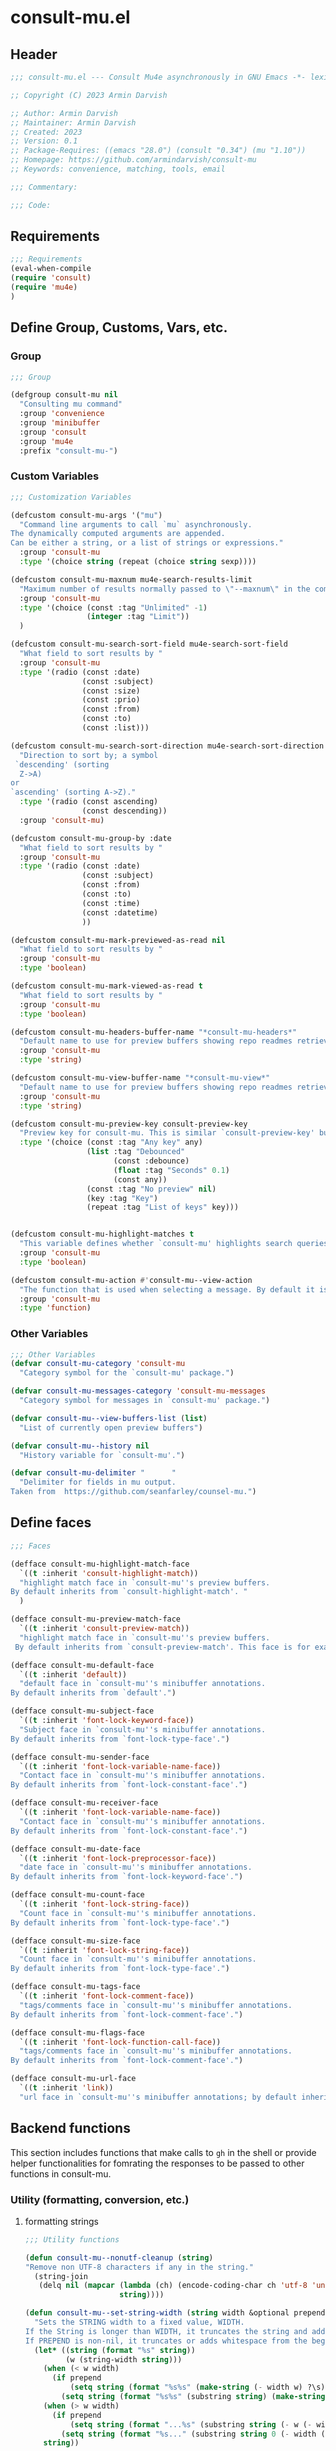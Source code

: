 * consult-mu.el
:PROPERTIES:
:header-args:emacs-lisp: :results none :mkdirp yes :link yes :tangle ./consult-mu.el
:END:
** Header
#+begin_src emacs-lisp
;;; consult-mu.el --- Consult Mu4e asynchronously in GNU Emacs -*- lexical-binding: t -*-

;; Copyright (C) 2023 Armin Darvish

;; Author: Armin Darvish
;; Maintainer: Armin Darvish
;; Created: 2023
;; Version: 0.1
;; Package-Requires: ((emacs "28.0") (consult "0.34") (mu "1.10"))
;; Homepage: https://github.com/armindarvish/consult-mu
;; Keywords: convenience, matching, tools, email

;;; Commentary:

;;; Code:

#+end_src

** Requirements
#+begin_src emacs-lisp
;;; Requirements
(eval-when-compile
(require 'consult)
(require 'mu4e)
)
#+end_src

** Define Group, Customs, Vars, etc.
*** Group
#+begin_src emacs-lisp
;;; Group

(defgroup consult-mu nil
  "Consulting mu command"
  :group 'convenience
  :group 'minibuffer
  :group 'consult
  :group 'mu4e
  :prefix "consult-mu-")
#+end_src

*** Custom Variables
#+begin_src emacs-lisp
;;; Customization Variables

(defcustom consult-mu-args '("mu")
  "Command line arguments to call `mu` asynchronously.
The dynamically computed arguments are appended.
Can be either a string, or a list of strings or expressions."
  :group 'consult-mu
  :type '(choice string (repeat (choice string sexp))))

(defcustom consult-mu-maxnum mu4e-search-results-limit
  "Maximum number of results normally passed to \"--maxnum\" in the command line. "
  :group 'consult-mu
  :type '(choice (const :tag "Unlimited" -1)
                 (integer :tag "Limit"))
  )

(defcustom consult-mu-search-sort-field mu4e-search-sort-field
  "What field to sort results by "
  :group 'consult-mu
  :type '(radio (const :date)
                (const :subject)
                (const :size)
                (const :prio)
                (const :from)
                (const :to)
                (const :list)))

(defcustom consult-mu-search-sort-direction mu4e-search-sort-direction
  "Direction to sort by; a symbol
 `descending' (sorting
  Z->A)
or
`ascending' (sorting A->Z)."
  :type '(radio (const ascending)
                (const descending))
  :group 'consult-mu)

(defcustom consult-mu-group-by :date
  "What field to sort results by "
  :group 'consult-mu
  :type '(radio (const :date)
                (const :subject)
                (const :from)
                (const :to)
                (const :time)
                (const :datetime)
                ))

(defcustom consult-mu-mark-previewed-as-read nil
  "What field to sort results by "
  :group 'consult-mu
  :type 'boolean)

(defcustom consult-mu-mark-viewed-as-read t
  "What field to sort results by "
  :group 'consult-mu
  :type 'boolean)

(defcustom consult-mu-headers-buffer-name "*consult-mu-headers*"
  "Default name to use for preview buffers showing repo readmes retrieved by \"gh repo view\"."
  :group 'consult-mu
  :type 'string)

(defcustom consult-mu-view-buffer-name "*consult-mu-view*"
  "Default name to use for preview buffers showing repo readmes retrieved by \"gh repo view\"."
  :group 'consult-mu
  :type 'string)

(defcustom consult-mu-preview-key consult-preview-key
  "Preview key for consult-mu. This is similar `consult-preview-key' but explicitly for consult-mu."
  :type '(choice (const :tag "Any key" any)
                 (list :tag "Debounced"
                       (const :debounce)
                       (float :tag "Seconds" 0.1)
                       (const any))
                 (const :tag "No preview" nil)
                 (key :tag "Key")
                 (repeat :tag "List of keys" key)))


(defcustom consult-mu-highlight-matches t
  "This variable defines whether `consult-mu' highlights search queries (or code snippets) in preview buffers to visually guide the user see the most relevant content in afile."
  :group 'consult-mu
  :type 'boolean)

(defcustom consult-mu-action #'consult-mu--view-action
  "The function that is used when selecting a message. By default it is bound to `consult-mu--view-action'."
  :group 'consult-mu
  :type 'function)

#+end_src

*** Other Variables
#+begin_src emacs-lisp
;;; Other Variables
(defvar consult-mu-category 'consult-mu
  "Category symbol for the `consult-mu' package.")

(defvar consult-mu-messages-category 'consult-mu-messages
  "Category symbol for messages in `consult-mu' package.")

(defvar consult-mu--view-buffers-list (list)
  "List of currently open preview buffers")

(defvar consult-mu--history nil
  "History variable for `consult-mu'.")

(defvar consult-mu-delimiter "      "
  "Delimiter for fields in mu output.
Taken from  https://github.com/seanfarley/counsel-mu.")

#+end_src

** Define faces
#+begin_src emacs-lisp
;;; Faces

(defface consult-mu-highlight-match-face
  `((t :inherit 'consult-highlight-match))
  "highlight match face in `consult-mu''s preview buffers.
By default inherits from `consult-highlight-match'. "
  )

(defface consult-mu-preview-match-face
  `((t :inherit 'consult-preview-match))
  "highlight match face in `consult-mu''s preview buffers.
 By default inherits from `consult-preview-match'. This face is for example used to highlight the matches to the user's search queries in preview buffer.")

(defface consult-mu-default-face
  `((t :inherit 'default))
  "default face in `consult-mu''s minibuffer annotations.
By default inherits from `default'.")

(defface consult-mu-subject-face
  `((t :inherit 'font-lock-keyword-face))
  "Subject face in `consult-mu''s minibuffer annotations.
By default inherits from `font-lock-type-face'.")

(defface consult-mu-sender-face
  `((t :inherit 'font-lock-variable-name-face))
  "Contact face in `consult-mu''s minibuffer annotations.
By default inherits from `font-lock-constant-face'.")

(defface consult-mu-receiver-face
  `((t :inherit 'font-lock-variable-name-face))
  "Contact face in `consult-mu''s minibuffer annotations.
By default inherits from `font-lock-constant-face'.")

(defface consult-mu-date-face
  `((t :inherit 'font-lock-preprocessor-face))
  "date face in `consult-mu''s minibuffer annotations.
By default inherits from `font-lock-keyword-face'.")

(defface consult-mu-count-face
  `((t :inherit 'font-lock-string-face))
  "Count face in `consult-mu''s minibuffer annotations.
By default inherits from `font-lock-type-face'.")

(defface consult-mu-size-face
  `((t :inherit 'font-lock-string-face))
  "Count face in `consult-mu''s minibuffer annotations.
By default inherits from `font-lock-type-face'.")

(defface consult-mu-tags-face
  `((t :inherit 'font-lock-comment-face))
  "tags/comments face in `consult-mu''s minibuffer annotations.
By default inherits from `font-lock-comment-face'.")

(defface consult-mu-flags-face
  `((t :inherit 'font-lock-function-call-face))
  "tags/comments face in `consult-mu''s minibuffer annotations.
By default inherits from `font-lock-comment-face'.")

(defface consult-mu-url-face
  `((t :inherit 'link))
  "url face in `consult-mu''s minibuffer annotations; by default inherits from `link'.")

#+end_src

** Backend functions
This section includes functions that make calls to =gh= in the shell or provide helper functionalities for fomrating the responses to be passed to other functions in consult-mu.

*** Utility (formatting, conversion, etc.)
**** formatting strings
#+begin_src emacs-lisp
;;; Utility functions

(defun consult-mu--nonutf-cleanup (string)
"Remove non UTF-8 characters if any in the string."
  (string-join
   (delq nil (mapcar (lambda (ch) (encode-coding-char ch 'utf-8 'unicode))
                     string))))

(defun consult-mu--set-string-width (string width &optional prepend)
  "Sets the STRING width to a fixed value, WIDTH.
If the String is longer than WIDTH, it truncates the string and add an ellipsis, \"...\". If the string is shorter it adds whitespace to the string.
If PREPEND is non-nil, it truncates or adds whitespace from the beginning of string, instead of the end."
  (let* ((string (format "%s" string))
         (w (string-width string)))
    (when (< w width)
      (if prepend
          (setq string (format "%s%s" (make-string (- width w) ?\s) (substring string)))
        (setq string (format "%s%s" (substring string) (make-string (- width w) ?\s)))))
    (when (> w width)
      (if prepend
          (setq string (format "...%s" (substring string (- w (- width 3)) w)))
        (setq string (format "%s..." (substring string 0 (- width (+ w 3)))))))
    string))

;; (defun consult-mu--justify-left (string prefix maxwidth)
;;   "Sets the width of  STRING+PREFIX justified from left.
;; It uses `consult-mu--set-string-width' and sets the width of the concatenate of STRING+PREFIX (e.g. `(concat prefix string)`) within MAXWIDTH. This is used for aligning marginalia info in minibuffer when using `consult-mu'."
;;   (let ((s (string-width string))
;;         (w (string-width prefix)))
;;     (cond ((< (+ s w) (floor (/ maxwidth 2)))
;;            (consult-mu--set-string-width string (- (floor (/ maxwidth 2))  w) t))
;;           ((< (+ s w) (floor (/ maxwidth 1.8)))
;;            (consult-mu--set-string-width string (- (floor (/ maxwidth 1.8))  w) t))
;;           ((< (+ s w) (floor (/ maxwidth 1.6)))
;;            (consult-mu--set-string-width string (- (floor (/ maxwidth 1.6))  w) t))
;;           ((< (+ s w) (floor (/ maxwidth 1.4)))
;;            (consult-mu--set-string-width string (- (floor (/ maxwidth 1.4)) w) t))
;;           ((< (+ s w) (floor (/ maxwidth 1.2)))
;;            (consult-mu--set-string-width string (- (floor (/ maxwidth 1.2)) w) t))
;;           ((< (+ s w) maxwidth)
;;            (consult-mu--set-string-width string (- maxwidth w) t))
;;           (t string)
;;           )
;;     ))

(defun consult-mu--justify-left (string prefix maxwidth)
  "Sets the width of  STRING+PREFIX justified from left.
It uses `consult-mu--set-string-width' and sets the width of the concatenate of STRING+PREFIX (e.g. `(concat prefix string)`) within MAXWIDTH. This is used for aligning marginalia info in minibuffer when using `consult-mu'."
  (let ((s (string-width string))
        (w (string-width prefix)))
    (if (> maxwidth w)
    (consult-mu--set-string-width string (- maxwidth w) t)
    string
          )
    ))

(defun consult-mu--highlight-match (regexp str ignore-case)
  "Highlights REGEXP in STR.
If a regular expression contains capturing groups, only these are highlighted.
If no capturing groups are used highlight the whole match.  Case is ignored
if IGNORE-CASE is non-nil.
(This is adapted from `consult--highlight-regexps'.)"
  (let ((i 0))
    (while (and (let ((case-fold-search ignore-case))
                  (string-match regexp str i))
                (> (match-end 0) i))
      (let ((m (match-data)))
        (setq i (cadr m)
              m (or (cddr m) m))
        (while m
          (when (car m)
            (add-face-text-property (car m) (cadr m)
                                     'consult-mu-highlight-match-face nil str)
            )
          (setq m (cddr m))))))
  str)

(defun consult-mu--overlay-match (match-str buffer ignore-case)
(with-current-buffer (or (get-buffer buffer) (current-buffer))
  (remove-overlays (point-min) (point-max) 'consult-mu-overlay t)
  (goto-char (point-min))
  (let ((case-fold-search ignore-case)
        (consult-mu-overlays (list)))
    (while (search-forward match-str nil t)
      (when-let* ((m (match-data))
                  (beg (car m))
                  (end (cadr m))
                  (overlay (make-overlay beg end))
                  )
        (overlay-put overlay 'consult-mu-overlay t)
        (overlay-put overlay 'face 'consult-mu-highlight-match-face)
        )))))

(defun consult-mu-overlays-toggle (&optional buffer)
(interactive)
(let ((buffer (or buffer (current-buffer))))
(with-current-buffer buffer
  (dolist (o (overlays-in (point-min) (point-max)))
    (when (overlay-get o 'consult-mu-overlay)
      (if (and (overlay-get o 'face) (eq (overlay-get o 'face) 'consult-mu-highlight-match-face))
          (overlay-put o 'face nil)
         (overlay-put o 'face 'consult-mu-highlight-match-face))
      )
))))
#+end_src
**** format date
#+begin_src emacs-lisp
(defun consult-mu--format-date (string)
  (let ((string (replace-regexp-in-string " " "0" string)))
  (format "%s %s %s"
          (substring string 0 10)
          (substring string -4 nil)
          (substring string 11 -4)
          )))
#+end_src
**** flags to string
#+begin_src emacs-lisp
(defun consult-mu-flags-to-string (FLAG)
  (cl-loop for c across FLAG
           collect
           (pcase (string c)
             ("D" "draft")
             ("F" "flagged")
             ("N" "new")
             ("P" "forwarded")
             ("R"  "replied")
             ("S" "read")
             ("T" "trashed")
             ("a" "attachment")
             ("x" "encrrypted")
             ("s" "signed")
             ("u" "unread")
             ("l" "list")
             ("q" "personal")
             ("c" "calendar")
             (_ ""))))
#+end_src
*** Calls to =mu=
**** process and shell
***** call process
#+begin_src emacs-lisp
;;; Backend `mu` related functions

(defun consult-mu--call-process (&rest args)
 "Runs \"mu\" in the command line and passes ARGS as command-line arguments.
Returns a list where the CAR is exit status (e.g. 0 means success and non-zero means error) and CADR is the output's text. If mu is not found it returns '(127 \"\") and a message saying \"mu\" is not found."
(if (executable-find "mu")
      (with-temp-buffer
        (set-buffer-file-coding-system 'cp1047)
        (list (apply 'call-process "mu" nil (current-buffer) nil args)                         (replace-regexp-in-string "" "\n"                                                   (buffer-string))))
  (progn
      (message (propertize "\"mu\" is not found on this system" 'face 'warning))
      '(127 ""))
))

#+end_src
***** command to string
#+begin_src emacs-lisp
(defun consult-mu--command-to-string (&rest args)
  "Runs `consult-mu--call-process' and returns a string if there is no error.
If there are erros passes them to *Messages*."
  (let ((out (apply #'consult-mu--call-process args)))
          (if (= (car out) 0)
              (cadr out)
            (progn
              (message (cadr out))
              nil)
            )))
#+end_src
*** Backend =consult-mu= functions
This section contains all the functions that are used by the front-end interactive commands.
****** hack mu4e
******* append-handler
#+begin_src emacs-lisp
(defun consult-mu--headers-append-handler (msglst)
  "Append one-line descriptions of messages in MSGLIST.
Do this at the end of the headers-buffer.

Overrides `mu4e~headers-append-handler' for `consult-mu'."
 (with-current-buffer "*consult-mu-headers*"
 (let ((inhibit-read-only t))
   (seq-do
    ;; I use mu4e-column-faces and it overrides the default append-handler. To get the same effect I check if mu4e-column-faces is active and enabled.
    (if (and (featurep 'mu4e-column-faces) mu4e-column-faces-mode)
   (lambda (msg)
      (mu4e-column-faces--insert-header msg (point-max)))
    (lambda (msg)
      (mu4e~headers-insert-header msg (point-max))))
    msglst))))
#+end_src

******* view-msg
#+begin_src emacs-lisp
(defun consult-mu--view-msg (msg)
  "Display the message MSG in a new buffer, and keep in sync with `consult-mu-headers-buffer-name' buffer.
\"In sync\" here means that moving to the next/previous message
in the the message view affects `consult-mu-headers-buffer-name', as does marking etc.

As a side-effect, a message that is being viewed loses its
`unread' marking if it still had that.

Overrides `mu4e-view' for `consult-mu'."
  ;; update headers, if necessary.
  (mu4e~headers-update-handler msg nil nil)
  (let* ((linked-headers-buffer (get-buffer "*consult-mu-headers*"))
         (mu4e-view-buffer-name "*consult-mu-view*"))
    (setq gnus-article-buffer (mu4e-get-view-buffer nil t))

    (with-current-buffer gnus-article-buffer
      (let ((inhibit-read-only t))
        (remove-overlays (point-min) (point-max) 'mu4e-overlay t)
        (erase-buffer)
        (insert-file-contents-literally
         (mu4e-message-readable-path msg) nil nil nil t)
        (setq-local mu4e--view-message msg)
        (mu4e--view-render-buffer msg))
      (mu4e-loading-mode 0)))

  (unless (mu4e--view-detached-p gnus-article-buffer)
    (with-current-buffer mu4e-linked-headers-buffer
      (setq-local mu4e~headers-view-win
                  (mu4e-display-buffer gnus-article-buffer nil)
                  )
      (unless (window-live-p mu4e~headers-view-win)
        (mu4e-error "Cannot get a message view"))
      ))

  (with-current-buffer gnus-article-buffer
    (let ((inhibit-read-only t))
      (run-hooks 'mu4e-view-rendered-hook)
      ;;replace the following with appropriate overlay highlight
      ;;(highlight-regexp mu4e--search-last-query 'consult-mu-preview-match-face)
      )))

#+end_src

******* headers-clear
#+begin_src emacs-lisp
(defun consult-mu--headers-clear (&optional text)
  "Clear the headers buffer and related data structures.
Optionally, show TEXT. Overrides `mu4e~headers-clear' for `consult-mu'."
    (setq mu4e~headers-render-start (float-time)
          mu4e~headers-hidden 0)
    (let ((inhibit-read-only t))
      (with-current-buffer "*consult-mu-headers*"
        (mu4e--mark-clear)
        (erase-buffer)
        (when text
          (goto-char (point-min))
          (insert (propertize text 'face 'mu4e-system-face 'intangible t))))))
#+end_src

******* set mu4e search properties from opts
#+begin_src emacs-lisp
(defun consult-mu--set-mu4e-search-sortfield (opts)
  (let* ((sortfield (cond
                     ((member "-s" opts) (nth (+ (cl-position "-s" opts :test 'equal) 1) opts))
                     ((member "--sortfield" opts) (nth (+ (cl-position "--sortfield" opts :test 'equal) 1) opts))
                     (t consult-mu-search-sort-field))))
    (pcase sortfield
      ('nil
       consult-mu-search-sort-field)
      ((or "date" "d")
       :date)
      ((or "subject" "s")
       :subject)
      ((or "size" "z")
       :size)
      ((or "prio" "p")
       :prio)
      ((or "from" "f")
       :from)
      ((or "to" "t")
       :to)
      ((or "list" "v")
       :list)
      (_
       consult-mu-search-sort-field)
      )))

(defun consult-mu--set-mu4e-search-sort-direction (opts)
  (if (or (member "-z" opts) (member "--reverse" opts))
      (pcase consult-mu-search-sort-direction
        ('descending
         'ascending)
        ('ascending
         'descending))
    consult-mu-search-sort-direction))

(defun consult-mu--set-mu4e-skip-duplicates (opts)
  (if (member "--skip-dups" opts) t mu4e-search-skip-duplicates))

(defun consult-mu--set-mu4e-results-limit (opts)
    (cond
     ((member "-n" opts) (string-to-number (nth (+ (cl-position "-n" opts :test 'equal) 1) opts)))
     ((member "--maxnum" opts) (string-to-number (nth (+ (cl-position "--maxnum" opts :test 'equal) 1) opts)))
     (t consult-mu-maxnum))
  )

(defun consult-mu--set-mu4e-threads (opts)
(if (not (equal mu4e-search-sort-field :date)) 'nil 't))

#+end_src

******* update headers
#+begin_src emacs-lisp
(defun consult-mu--update-headers (query ignore-history msgid)
  "Search for QUERY.
Update `consult-mu-headers-buffer-name' but do not switch to buffer.

If IGNORE-HISTORY is true, do *not* update the query history stack, `mu4e--search-query-past'.

Put cursor on message with MSGID."
  (cl-letf* (((symbol-function #'mu4e~headers-append-handler) #'consult-mu--headers-append-handler))
    (unless (mu4e-running-p) (mu4e--server-start))
    (let* ((buf (mu4e-get-headers-buffer consult-mu-headers-buffer-name t))
           (inhibit-read-only t)
           (expr (car (consult--command-split query)))
           (rewritten-expr (funcall mu4e-query-rewrite-function expr))
           (maxnum (unless mu4e-search-full mu4e-search-results-limit))
           )
      (with-current-buffer buf
        (save-excursion
          (erase-buffer)
          (mu4e-headers-mode)
          (setq-local mu4e-view-buffer-name consult-mu-view-buffer-name)
          (unless ignore-history
            ; save the old present query to the history list
            (when mu4e--search-last-query
              (mu4e--search-push-query mu4e--search-last-query 'past)))
          (setq mu4e--search-last-query rewritten-expr)
          (setq list-buffers-directory rewritten-expr)
          (mu4e--modeline-update)
          (run-hook-with-args 'mu4e-search-hook expr)
          (consult-mu--headers-clear mu4e~search-message)
          (setq mu4e~headers-search-start (float-time))
          (pcase-let* ((`(,arg . ,opts) (consult--command-split query))
                       (mu4e-search-sort-field (consult-mu--set-mu4e-search-sortfield opts))
                       (mu4e-search-sort-direction (consult-mu--set-mu4e-search-sort-direction opts))
                       (mu4e-search-skip-duplicates (consult-mu--set-mu4e-skip-duplicates opts))
                       (mu4e-search-results-limit (consult-mu--set-mu4e-results-limit opts))
                       (mu4e-search-threads (consult-mu--set-mu4e-threads opts))
                       )
            (mu4e--server-find
             rewritten-expr
             mu4e-search-threads
             mu4e-search-sort-field
             mu4e-search-sort-direction
             mu4e-search-results-limit
             mu4e-search-skip-duplicates
             mu4e-search-include-related))
          (while (or (string-empty-p (buffer-substring (point-min) (point-max)))
                     (equal (buffer-substring (point-min) (+ (point-min) (length mu4e~search-message))) mu4e~search-message)
                     (not (or (equal (buffer-substring (- (point-max) (length mu4e~no-matches)) (point-max)) mu4e~no-matches) (equal (buffer-substring (- (point-max) (length mu4e~end-of-results)) (point-max)) mu4e~end-of-results)))
                     )
            (sleep-for 0.02)))
        )))
  (unless inhibit-read-only (setq inhibit-read-only t))
  )

#+end_src

******* update-view
#+begin_src emacs-lisp
(defun consult-mu--update-view (msgid mark-as-read match-str)
  "Open the message with MSGID in `consult-mu-view-buffer-name'."
  (cl-letf* (((symbol-function #'mu4e-view) #'consult-mu--view-msg))
    (when-let ((buffer (get-buffer consult-mu-view-buffer-name)))
    (with-current-buffer buffer
       (let ((inhibit-read-only t))
        (erase-buffer)
        )))
      (with-current-buffer consult-mu-headers-buffer-name
        (ignore-errors (mu4e-headers-goto-message-id msgid))
              (mu4e--server-call-mu
               `(view
                 :docid nil
                 :msgid ,msgid
                 :mark-as-read ,mark-as-read
                 :rename  ,(and mu4e-change-filenames-when-moving t)
                 ))
              ;; wait until the view buffer is updated. Otherwise the cl-letf override is reversed and nothing is shown!
              (while (or (not (get-buffer consult-mu-view-buffer-name))
                         (with-current-buffer consult-mu-view-buffer-name
                           (or
                           (string-empty-p (buffer-substring (point-min) (point-max)))
                           (equal (buffer-substring (point-min) (+ (point-min) (length "Loading..."))) "Loading...")
                           )))
                (sleep-for 0.005))
              ;; if the headers buffer is open, bury it, so does not take space when previewing messages!
              ;;(bury-buffer)
              )
              ;;(goto-char (point-min))
      (when match-str
        (add-to-history 'search-ring match-str)
      (consult-mu--overlay-match match-str consult-mu-view-buffer-name t))
      )
  ;; make sure minibuffer is not in read-only!
  (unless inhibit-read-only (setq inhibit-read-only t))
  )
#+end_src

******* execute-marks
#+begin_src emacs-lisp
(defun consult-mu--execute-all-marks (&optional no-confirmation)
  (interactive "P")
  (when-let* ((buf (get-buffer consult-mu-headers-buffer-name)))
    (with-current-buffer buf
      (pop-to-buffer buf)
      (unless (one-window-p) (delete-other-windows))
      (mu4e--mark-in-context
       (let* ((marknum (mu4e-mark-marks-num)))
         (unless (zerop marknum)
           (mu4e-mark-execute-all no-confirmation))))
      (quit-window)))
  )
#+end_src
******* view-function
#+begin_src emacs-lisp
;; (defun consult-mu--view (msgid match-str mark-as-read)
;;   (consult-mu--update-view msgid mark-as-read)
;;   (with-current-buffer consult-mu-view-buffer-name
;;     (unless (one-window-p) (delete-other-windows))
;;         )
;;     (unless inhibit-read-only (setq inhibit-read-only t))
;;     consult-mu-view-buffer-name
;;     )
#+end_src

******* goto-message
#+begin_src emacs-lisp
(defun consult-mu-headers-goto-message-id (msgid)
  (when-let ((buffer consult-mu-headers-buffer-name))
    (with-current-buffer buffer
      (setq mu4e-view-buffer-name consult-mu-view-buffer-name)
      (mu4e-headers-goto-message-id msgid))))
#+end_src
******* get message form message id
#+begin_src emacs-lisp
(defun consult-mu--get-message-by-id (msgid)
  (cl-letf* (((symbol-function #'mu4e-view) #'consult-mu--view-msg))
  (when-let ((buffer consult-mu-headers-buffer-name))
    (with-current-buffer buffer
      (setq mu4e-view-buffer-name consult-mu-view-buffer-name)
      (mu4e-headers-goto-message-id msgid)
      (mu4e-message-at-point)
      ;;(mu4e-get-view-buffer)
      ;;(mu4e-headers-view-message)
     ;; (mu4e-view (mu4e-message-at-point))
      )
  ;;(unless inhibit-read-only (setq inhibit-read-only t))
  ;; (switch-to-buffer buffer)
  ;; (delete-other-windows)
  )))
#+end_src
****** buffers
******* quit header buffer
#+begin_src emacs-lisp
(defun consult-mu--quit-header-buffer ()
  (save-mark-and-excursion
  (when-let* ((buf (get-buffer consult-mu-headers-buffer-name)))
    (with-current-buffer buf
      (if (eq major-mode 'mu4e-headers-mode)
          (mu4e-mark-handle-when-leaving)
        (quit-window t)
        ;; clear the decks before going to the main-view
        (mu4e--query-items-refresh 'reset-baseline)
        )))))
#+end_src
******* quit view buffer
#+begin_src emacs-lisp
(defun consult-mu--quit-view-buffer ()
  (when-let* ((buf (get-buffer consult-mu-view-buffer-name)))
    (with-current-buffer buf
      (if (eq major-mode 'mu4e-view-mode)
          (mu4e-view-quit)
        ))))
#+end_src
******* quit main buffer
#+begin_src emacs-lisp
(defun consult-mu--quit-main-buffer ()
  (when-let* ((buf (get-buffer mu4e-main-buffer-name)))
    (with-current-buffer buf
      (if (eq major-mode 'mu4e-main-mode)
          (mu4e-quit)
        ))))
#+end_src

****** format candidate
#+begin_src emacs-lisp
(defun consult-mu--format-candidate (string input highlight)
  "Formats minibuffer candidates.

INPUT is the query from the user.

if HIGHLIGHT is t, input is highlighted with `consult-mu-highlight-match-face' in the minibuffer."

  (let* ((parts (string-split string consult-mu-delimiter))
         (msgid (car parts))
         (datetime (consult-mu--format-date (cadr parts)))
         (date (substring datetime 0 15))
         (time (substring datetime 16 nil))
         (sender (cadr (cdr parts)))
         (receiver (cadr (cdr (cdr parts))))
         (subject (cadr (cdr (cdr (cdr parts)))))
         (size (cadr (cdr (cdr (cdr (cdr parts))))))
         (size (file-size-human-readable (string-to-number size)))
         (flags (consult-mu-flags-to-string (cadr (cdr (cdr (cdr (cdr (cdr parts))))))))
         (flags (if (listp flags) (string-join flags " ")))
         (tags (cadr (cdr (cdr (cdr (cdr (cdr (cdr parts))))))))
         (query input)
         (match-str (if (stringp input) (consult--split-escaped (car (consult--command-split query))) nil))
         (str (format "%s\s\s%s\s\s%s\s\s%s\s\s%s"
                      (propertize (consult-mu--set-string-width subject (floor (* (frame-width) 0.6))) 'face 'consult-mu-subject-face)
                      (propertize sender 'face 'consult-mu-sender-face)
                      (propertize (consult-mu--format-date date) 'face 'consult-mu-date-face)
                      (propertize size 'face 'consult-mu-size-face)
                      (propertize flags 'face 'consult-mu-flags-face)
                      (propertize tags 'face 'consult-mu-tags-face)
                      ))
         (str (propertize str :msgid msgid :subject subject :from sender :to receiver :size size :datetime datetime :date date :time time :flags flags :tags tags :query query))
         )
    (if (and consult-mu-highlight-matches highlight)
        (cond
         ((listp match-str)
          (mapcar (lambda (match) (setq str (consult-mu--highlight-match match str t))) match-str))
         ((stringp match-str)
          (setq str (consult-mu--highlight-match match-str str t))))
      str)
    (cons str (list :msgid msgid :subject subject :from sender :to receiver :size size :datetime datetime :date date :time time :flags flags :tags tags :query query))))
#+end_src

****** lookup
#+begin_src emacs-lisp
(defun consult-mu--lookup ()
"Lookup function for repo candidates in consult-mu.
This is passed as LOOKUP to `consult--read' on candidates and is used to format the output when a candidate is selected."
  (lambda (sel cands &rest args)
    (let* ((info (cdr (assoc sel cands)))
           (msgid (plist-get info :msgid)))
    (cons (format "%s" msgid) info))))
#+end_src

****** state/preview
******* state function
#+begin_src emacs-lisp
(defun consult-mu--state ()
  "State function for consult-mu candidates.

This is passed as STATE to `consult--read' and is used to preview or do other actions on the candidate."
  (lambda (action cand)
     (let ((preview (consult--buffer-preview)))
      (pcase action
        ('preview
         (if cand
             (when-let* ((msgid (plist-get (cdr cand) :msgid))
                        (query (plist-get (cdr cand) :query))
                        (match-str (car (consult--command-split query)))
                        (mu4e-headers-buffer-name consult-mu-headers-buffer-name)
                        (buffer consult-mu-view-buffer-name))
               ;;(get-buffer-create consult-mu-view-buffer-name)
               (add-to-list 'consult-mu--view-buffers-list buffer)
               (funcall preview action
                       (consult-mu--view msgid nil consult-mu-mark-previewed-as-read match-str)
                        )
               (with-current-buffer consult-mu-view-buffer-name
                 (unless (one-window-p) (delete-other-windows))
               ))))
        ('return
         cand)
        ))))
#+end_src

****** group
#+begin_src emacs-lisp
(defun consult-mu--group-name (cand)
(get-text-property 0 (if (not (keywordp consult-mu-group-by)) (intern (concat ":" (format "%s" consult-mu-group-by))) consult-mu-group-by) cand))

(defun consult-mu--group (cand transform)
  "Group candidates in minibuffer for consult-mu.
This is passed as GROUP to `consult--read' and is used to group emails by date."
  (when-let ((name (consult-mu--group-name cand)))
    (if transform (substring cand) name)
    ))
#+end_src
****** actions
In this section we define action functions that can be run on a candidate for example view, reply, forward, etc.
******* view candidate
#+begin_src emacs-lisp
(defun consult-mu--view (msgid select mark-as-read match-str)
  "Opens message with MSGID in `consult-mu-headers' and `consult-mu-view'."
  (cl-letf* (((symbol-function #'mu4e-view) #'consult-mu--view-msg))
    (when-let ((buf consult-mu-headers-buffer-name))
      (with-current-buffer buf
        (setq mu4e-view-buffer-name consult-mu-view-buffer-name)
        (mu4e-headers-goto-message-id msgid)
        (consult-mu--update-view msgid mark-as-read match-str)
        (if select
        (switch-to-buffer buf))
        )
      (with-current-buffer consult-mu-view-buffer-name
        (goto-char (point-min)))
      (if select
          (select-window (get-buffer-window consult-mu-view-buffer-name)))
      ))
  consult-mu-view-buffer-name)

(defun consult-mu--view-action (cand)
  "Opens the canidate, CAND, from consult-mu.

This is a wrapper function around `consult-mu--view'. It parses CAND to extract relevant msgid and passes them to `consult-mu--view'.

To use this as the default action for consult-mu, set `consult-mu-default-action' to #'consult-mu--view-action."

  (let* ((info (cdr cand))
         (msgid (substring-no-properties (plist-get info :msgid)))
         (query (substring-no-properties (plist-get info :query)))
         (match-str (car (consult--command-split query)))
         )
    (consult-mu--view msgid t consult-mu-mark-viewed-as-read match-str)
    (consult-mu-overlays-toggle consult-mu-view-buffer-name)
    ))
#+end_src

** Frontend Interactive Commands
**** consult-mu
****** transform
#+begin_src emacs-lisp
;; (defun consult-mu--transform (async builder)
;;   "Adds annotation to minibuffer candiates for `consult-mu'.

;; Returns ASYNC function after formating results with `consult-mu--format-candidate'.
;; BUILDER is the command line builder function (e.g. `consult-mu--builder')."
;;   (let ((input)
;;         (buffer (mu4e-get-headers-buffer consult-mu-headers-buffer-name t)))
;;     `(lambda (action)
;;        (cond
;;         ((stringp action)
;;          (setq input action)
;;          (with-current-buffer ,buffer
;;            ;;set mu4e variables so the headers buffer matches the results from commandline `mu` search
;;            (pcase-let* ((`(,arg . ,opts) (consult--command-split action))
;;                         (sortfield (cond
;;                                     ((member "-s" opts) (nth (+ (cl-position "-s" opts :test 'equal) 1) opts))
;;                                     ((member "--sortfield" opts) (nth (+ (cl-position "--sortfield" opts :test 'equal) 1) opts))
;;                                     (t consult-mu-search-sort-field)))
;;                         (mu4e-search-sort-field
;;                          (pcase sortfield
;;                            ('nil
;;                             consult-mu-search-sort-field)
;;                            ((or "date" "d")
;;                             :date)
;;                            ((or "subject" "s")
;;                             :subject)
;;                            ((or "size" "z")
;;                             :size)
;;                            ((or "prio" "p")
;;                             :prio)
;;                            ((or "from" "f")
;;                             :from)
;;                            ((or "to" "t")
;;                             :to)
;;                            ((or "list" "v")
;;                             :list)
;;                            (_
;;                             consult-mu-search-sort-field)
;;                            ))
;;                          (mu4e-search-sort-direction
;;                           (if
;;                               (or (member "-z" opts) (member "--reverse" opts))
;;                               (pcase consult-mu-search-sort-direction
;;                                 ('descending
;;                                  'ascending)
;;                                 ('ascending
;;                                  'descending))
;;                             consult-mu-search-sort-direction))
;;                          (mu4e-search-skip-duplicates
;;                           (if (member "--skip-dups" opts) t mu4e-search-skip-duplicates))
;;                          (mu4e-search-results-limit
;;                           (cond
;;                            ((member "-n" opts) (string-to-number (nth (+ (cl-position "-n" opts :test 'equal) 1) opts)))
;;                            ((member "--maxnum" opts) (string-to-number (nth (+ (cl-position "--maxnum" opts :test 'equal) 1) opts)))
;;                            (t consult-mu-maxnum)))
;;                          (mu4e-search-threads
;;                           (if (not (equal mu4e-search-sort-field :date)) nil t))
;;                          )
;;                         (consult-mu--update-headers arg nil nil)))
;;            (funcall ,async action)
;;            )
;;          (t (mapcar (lambda (string)
;;                       (consult-mu--format-candidate string input t))
;;                     (funcall ,async action)))
;;          ))))


(defun consult-mu--transform (async builder)
  "Adds annotation to minibuffer candiates for `consult-mu'.

Returns ASYNC function after formating results with `consult-mu--format-candidate'.
BUILDER is the command line builder function (e.g. `consult-mu--builder')."
  (let ((input)
        (buffer (mu4e-get-headers-buffer consult-mu-headers-buffer-name t)))
    `(lambda (action)
       (cond
        ((stringp action)
         (setq input action)
         (with-current-buffer ,buffer
           (consult-mu--update-headers action nil nil))
           (funcall ,async action)
           )
         (t (mapcar (lambda (string)
                      (consult-mu--format-candidate string input t))
                    (funcall ,async action)))
         ))))
#+end_src

****** builder
#+begin_src emacs-lisp
(defun consult-mu--builder (input)
  "Build mu command line for searching messages by INPUT (e.g. `mu find INPUT)`."
  (pcase-let* ((consult-mu-args (append consult-mu-args '("find")))
               (cmd (consult--build-args consult-mu-args))
               (`(,arg . ,opts) (consult--command-split input))
               (flags (append cmd opts))
               (sortfield (cond
                           ((member "-s" flags) (nth (+ (cl-position "-s" opts :test 'equal) 1) flags))
                           ((member "--sortfield" flags) (nth (+ (cl-position "--sortfield" flags :test 'equal) 1) flags))
                           (t (substring (symbol-name consult-mu-search-sort-field) 1))))
               (threads (if (not (equal sortfield :date)) nil (or (member "-t" flags) (member "--threads" flags) mu4e-search-threads)))
               (skip-dups (or (member "-u" flags) (member "--skip-dups" flags) mu4e-search-skip-duplicates))
               (include-related (or (member "-r" flags) (member "--include-related" flags) mu4e-search-include-related)))
    (setq opts (append opts (list "--nocolor")))
    (setq opts (append opts (list "--fields" (format "i%sd%sf%st%ss%sz%sg%sx"
                                                     consult-mu-delimiter consult-mu-delimiter consult-mu-delimiter consult-mu-delimiter consult-mu-delimiter consult-mu-delimiter consult-mu-delimiter))))
    (unless (or (member "-s" flags) (member "--sortfiled" flags))
    (setq opts (append opts (list "--sortfield" (substring (symbol-name consult-mu-search-sort-field) 1)))))
    (if threads (setq opts (append opts (list "--thread"))))
    (if skip-dups (setq opts (append opts (list "--skip-dups"))))
    (unless (or (member "-n" flags) (member "--maxnum" flags))
      (if (> consult-mu-maxnum 0)
          (setq opts (append opts (list "--maxnum" (format "%s" consult-mu-maxnum))))))
    (pcase consult-mu-search-sort-direction
      ('descending
       (if (or (member "-z" flags) (member "--reverse" flags))
           (setq opts (remove "-z" (remove "--reverse" opts)))
         (setq opts (append opts (list "--reverse")))))
      ('ascending
       )
      (_
       )
      )
    (pcase-let* ((`(,re . ,hl) (funcall consult--regexp-compiler arg 'basic t)))
      (when re
        (cons (append cmd
                      (list (string-join re " "))
                      opts)
              hl)))))
#+end_src


****** internal async command
#+begin_src emacs-lisp
(defun consult-mu--async (prompt builder &optional initial)
"Query mu4e messages asynchronously.

This is a non-interactive internal function. For the interactive version see `consult-mu'.

It runs the command line from `consult-mu--builder' in an async process and returns the results (list of messages) as a completion tabe in minibuffer that will be passed to `consult--read'. The completion table gets dynamically updated as the user types in the minibuffer. Each candidate in the minibuffer is formatted by `consult-mu--transform' to add annotation and other info to the candidate.

PROMPT is the prompt in the minibuffer (passed as PROMPT to `consult--red'.)
BUILDER is an async builder function passed to `consult--async-command'.
INITIAL is an optional arg for the initial input in the minibuffer. (passed as INITITAL to `consult--read'.)
"
  (consult--read
   (consult--async-command builder
     (consult-mu--transform builder)
     )
   :prompt prompt
   :lookup (consult-mu--lookup)
   :state (funcall #'consult-mu--state)
   :initial (consult--async-split-initial initial)
   :group #'consult-mu--group
   :add-history (list (consult--async-split-thingatpt 'symbol))
   :history '(:input consult-mu--history)
   :require-match t
   :category 'consult-mu-messages
   :preview-key consult-mu-preview-key
   :sort nil))

#+end_src

****** interactive command
#+begin_src emacs-lisp
(defun consult-mu (&optional initial noaction)
    "Lists results of `mu find` Asynchronously.

This is an interactive wrapper function around `consult-mu--async'. It queries the user for a search term in the minibuffer, then fetches a list of messages for the entered search term as a minibuffer completion table for selection. The list of candidates in the completion table are dynamically updated as the user changes the entry.

Upon selection of a candidate either
 - the candidate is returned if NOACTION is non-nil
 or
 - the candidate is passed to `consult-mu-action' if NOACTION is nil.

Additional commandline arguments can be passed in the minibuffer entry by typing `--` followed by command line arguments. For example the user can enter the following in the minibuffer:
consult-mu -- -n 10
and the async process will run `mu find -n 10` which changes the limit for the maximum number of results to 10.

INITIAL is an optional arg for the initial input in the minibuffer. (passed as INITITAL to `consult-mu--async').

For more details on consult--async functionalities, see `consult-grep' and the official manual of consult, here: https://github.com/minad/consult.
"
  (interactive)
  (save-mark-and-excursion
  (consult-mu--execute-all-marks)
  )
  (let* ((sel
        (consult-mu--async "Search For:  " #'consult-mu--builder initial)
         ))
    (save-mark-and-excursion
      (consult-mu--execute-all-marks)
      )
    (if noaction
        sel
      (progn
        (funcall consult-mu-action sel)
        sel))))
#+end_src

** Provide
#+begin_src emacs-lisp
;;; provide `consult-mu' module

(provide 'consult-mu)
#+end_src
** Footer
#+begin_src emacs-lisp
;;; filename ends here
#+end_src

* consult-mu-embark.el
:PROPERTIES:
:header-args:emacs-lisp: :results none :mkdirp yes :link yes :tangle ./consult-mu-embark.el
:END:
*** Header
#+begin_src  emacs-lisp
;;; consult-mu-embark.el --- Emabrk Actions for consult-mu -*- lexical-binding: t -*-

;; Copyright (C) 2021-2023

;; Author: Armin Darvish
;; Maintainer: Armin Darvish
;; Created: 2023
;; Version: 0.1
;; Package-Requires: ((emacs "28.0") (consult "0.34") (mu "1.10.7"))
;; Homepage: https://github.com/armindarvish/consult-mu
;; Keywords: convenience, matching, tools, email

;;; Commentary:

;;; Code:
#+end_src

*** Main
This section includes additional useful embark actions as well as possible keymaps. This will be provided as examples and starting point to users, so that they can make their own custom embark actions and functions.

#+begin_src emacs-lisp
;;; Requirements
(require 'embark)
(require 'consult-mu)

;;; Define Embark Action Functions
(defun consult-mu-embark-default-action (cand)
  "Open the link in an emacs buffer"
  (let* ((msgid (get-text-property 0 :msgid cand))
         (subject (get-text-property 0 :subject cand))
         (sender (get-text-property 0 :sender cand))
         (datetime (get-text-property 0 :datetime cand))
         (date (get-text-property 0 :date cand))
         (time (get-text-property 0 :time cand))
         (query (get-text-property 0 :query cand))
         (newcand (cons cand `(:msgid ,msgid :subject ,subject :sender ,sender :datetime ,datetime :date ,date :time ,time :query ,query))))
   (funcall consult-mu-action newcand)))

;; (defun consult-mu-embark-mark-for-refile (cand)
;; "Mark message for delete"
;; (when-let* ((msgid (get-text-property 0 :msgid cand))
;;             (buf (get-buffer consult-mu-headers-buffer-name))
;;             )
;; ;;(consult-mu-headers-goto-message-id msgid)
;;   (with-current-buffer buf
;;     (goto-char (point-min))
;;       (if (equal (mu4e-message-field-at-point :msgid) msgid)
;;           (mu4e-headers-mark-for-refile)
;;         (progn
;;           (mu4e-headers-goto-message-id msgid)
;;           (mu4e-headers-mark-for-refile))))))

;; (defun consult-mu-embark-mark-for-trash (cand)
;; "Mark message for delete"
;; (when-let* ((msgid (get-text-property 0 :msgid cand))
;;             (buf (get-buffer consult-mu-headers-buffer-name))
;;             )
;; ;;(consult-mu-headers-goto-message-id msgid)
;;   (with-current-buffer buf
;;     (goto-char (point-min))
;;       (if (equal (mu4e-message-field-at-point :msgid) msgid)
;;           (mu4e-headers-mark-for-refile)
;;         (progn
;;           (mu4e-headers-goto-message-id msgid)
;;           (mu4e-headers-mark-for-trash))))))


;; (defun consult-mu-embark-mark-for-mail-delete (cand)
;; "Mark message for delete"
;; (when-let* ((msgid (get-text-property 0 :msgid cand))
;;             (buf (get-buffer consult-mu-headers-buffer-name))
;;             )
;; ;;(consult-mu-headers-goto-message-id msgid)
;;   (with-current-buffer buf
;;     (goto-char (point-min))
;;       (if (equal (mu4e-message-field-at-point :msgid) msgid)
;;           (mu4e-headers-mark-for-refile)
;;         (progn
;;           (mu4e-headers-goto-message-id msgid)
;;           (mu4e-headers-mark-for-mail-delete))))))

;; (defun consult-mu-embark-refile (cand)
;; "Mark message for delete"
;; (let* ((msgid (get-text-property 0 :msgid cand))
;;        (msg (consult-mu--get-message-by-id msgid))
;;        (query (get-text-property 0 :query cand))
;;         )
;; (consult-mu-headers-goto-message-id msgid)
;; (when-let ((buffer consult-mu-headers-buffer-name))
;;     (with-current-buffer buffer
;;       (display-buffer buffer)
;;       (mu4e-headers-mark-for-refile)
;;       (mu4e-mark-execute-all)
;;       (mu4e~headers-update-handler msg t nil)
;;       (consult-mu--update-headers query nil msgid)
;;       ))))

;; (let ((msgid (get-text-property 0 :msgid cand)))
;;   (mu4e-view-message-with-message-id
;;    msgid)
;;   (with-current-buffer (mu4e-get-view-buffer)
;;   (mu4e-view-mark-for-mail-delete)
;;   )))

;; (defun consult-mu-embark-trash-message (cand)
;;   (let* ((msgid (get-text-property 0 :msgid cand))
;;          (msg (consult-mu--get-message-by-id msgid))
;;          (docid (mu4e-message-field msg :maildir))
;;         (maildir (mu4e-message-field msg :maildir))
;;         )
;;     ;;(mu4e-view-message-with-message-id msgid)
;;     )
;; )

;;; Define Embark Keymaps

(defvar-keymap consult-mu-embark-general-actions-map
  :doc "Keymap for consult-mu-embark"
  :parent embark-general-map
)

(add-to-list 'embark-keymap-alist '(consult-mu . consult-mu-embark-general-actions-map))


(defvar-keymap consult-mu-embark-messages-actions-map
  :doc "Keymap for consult-mu-embark"
  :parent consult-mu-embark-general-actions-map
  )
(add-to-list 'embark-keymap-alist '(consult-mu-messages . consult-mu-embark-messages-actions-map))

;; macro for defining functions for marks
(defmacro consult-mu-embark--defun-mark-for (mark)
  "Define a function mu4e-view-mark-for- MARK."
  (let ((funcname (intern (format "consult-mu-embark-mark-for-%s" mark)))
        (docstring (format "Mark the current message for %s." mark)))
    `(progn
       (defun ,funcname (cand) ,docstring
              (when-let* ((msgid (get-text-property 0 :msgid cand))
                          (buf (get-buffer consult-mu-headers-buffer-name))
                          )
                (with-current-buffer buf
                  (goto-char (point-min))
                  (if (equal (mu4e-message-field-at-point :msgid) msgid)
                      (mu4e-headers-mark-and-next ',mark)
                    (progn
                      (mu4e-headers-goto-message-id msgid)
                      (mu4e-headers-mark-and-next ',mark)
                      ))))))))

;; add embark functions for marks
(defun consult-mu-embark--defun-func-for-marks (marks)
(mapcar (lambda (mark) (eval `(consult-mu-embark--defun-mark-for ,mark))) marks))

(consult-mu-embark--defun-func-for-marks (mapcar 'car mu4e-marks))

;; add mark keys to keymap
(defun consult-mu-embark--add-keys-for-marks (marks)
  (mapcar (lambda (mark)
            (let* ((key (plist-get (cdr mark) :char))
                  (key (cond ((consp key) (car key)) ((stringp key) key)))
                  (func (intern (concat "consult-mu-embark-mark-for-" (format "%s" (car mark)))))
                  (key (concat "m" key)))
              (define-key consult-mu-embark-messages-actions-map key func)
              ))
          marks))

(consult-mu-embark--add-keys-for-marks mu4e-marks)

;; change the default action
(add-to-list 'embark-default-action-overrides '(consult-mu-messages . consult-mu-embark-default-action))


;;; Provide `consul-gh-embark' module

(provide 'consult-mu-embark)
#+end_src
